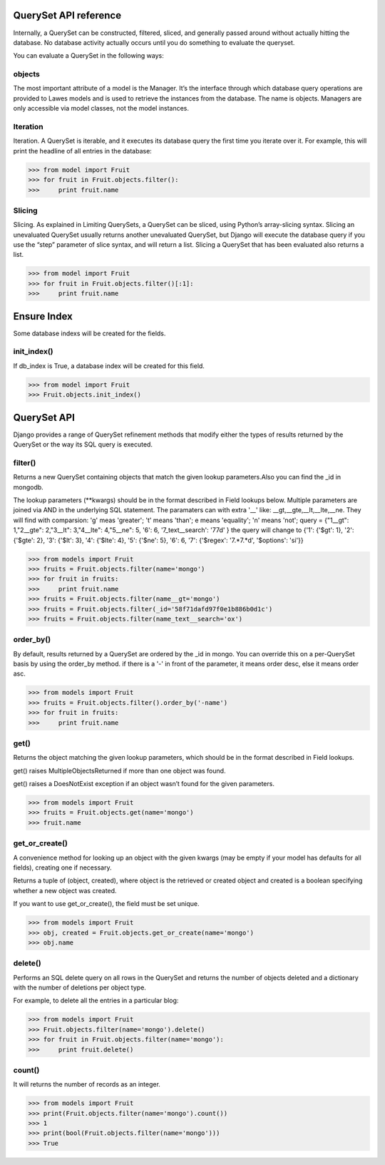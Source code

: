 .. _queryset_reference:

QuerySet API reference
=====

Internally, a QuerySet can be constructed, filtered, sliced, and generally passed around without actually hitting the database. No database activity actually occurs until you do something to evaluate the queryset.

You can evaluate a QuerySet in the following ways:

objects
--------------------------------------
The most important attribute of a model is the Manager.
It’s the interface through which database query operations are provided to Lawes models and is used to retrieve the instances from the database.
The name is objects. Managers are only accessible via model classes, not the model instances.

Iteration
--------------------------------------
Iteration. A QuerySet is iterable, and it executes its database query the first time you iterate over it. For example, this will print the headline of all entries in the database:

.. code-block:: python

    >>> from model import Fruit
    >>> for fruit in Fruit.objects.filter():
    >>>     print fruit.name

Slicing
--------------------------------------
Slicing. As explained in Limiting QuerySets, a QuerySet can be sliced, using Python’s array-slicing syntax.
Slicing an unevaluated QuerySet usually returns another unevaluated QuerySet, but Django will execute the database query if you use the “step” parameter of slice syntax, and will return a list.
Slicing a QuerySet that has been evaluated also returns a list.

.. code-block:: python

    >>> from model import Fruit
    >>> for fruit in Fruit.objects.filter()[:1]:
    >>>     print fruit.name

.. _ensure_index:

Ensure Index
=====
Some database indexs will be created for the fields.

init_index()
--------------------------------------
If db_index is True, a database index will be created for this field.

.. code-block:: python

    >>> from model import Fruit
    >>> Fruit.objects.init_index()

.. _queryset_api:

QuerySet API
=====
Django provides a range of QuerySet refinement methods that modify either the types of results returned by the QuerySet or the way its SQL query is executed.

filter()
--------------------------------------
Returns a new QuerySet containing objects that match the given lookup parameters.Also you can find the _id in mongodb.

The lookup parameters (**kwargs) should be in the format described in Field lookups below. Multiple parameters are joined via AND in the underlying SQL statement.
The paramaters can with extra '__' like: __gt,__gte,__lt,__lte,__ne. They will find with comparsion: 'g' meas 'greater'; 't' means 'than'; e means 'equality'; 'n' means 'not';
query = {"1__gt": 1,"2__gte": 2,"3__lt": 3,"4__lte": 4,"5__ne": 5, '6': 6, '7_text__search': '77d' }
the query will change to {'1': {'$gt': 1}, '2': {'$gte': 2}, '3': {'$lt': 3}, '4': {'$lte': 4}, '5': {'$ne': 5}, '6': 6, '7': {'$regex': '7.*7.*d', '$options': 'si'}}

.. code-block:: python

    >>> from models import Fruit
    >>> fruits = Fruit.objects.filter(name='mongo')
    >>> for fruit in fruits:
    >>>     print fruit.name
    >>> fruits = Fruit.objects.filter(name__gt='mongo')
    >>> fruits = Fruit.objects.filter(_id='58f71dafd97f0e1b886b0d1c')
    >>> fruits = Fruit.objects.filter(name_text__search='ox')

order_by()
--------------------------------------
By default, results returned by a QuerySet are ordered by the _id in mongo. You can override this on a per-QuerySet basis by using the order_by method.
if there is a '-' in front of the parameter, it means order desc, else it means order asc.

.. code-block:: python

    >>> from models import Fruit
    >>> fruits = Fruit.objects.filter().order_by('-name')
    >>> for fruit in fruits:
    >>>     print fruit.name

get()
--------------------------------------
Returns the object matching the given lookup parameters, which should be in the format described in Field lookups.

get() raises MultipleObjectsReturned if more than one object was found.

get() raises a DoesNotExist exception if an object wasn’t found for the given parameters.

.. code-block:: python

    >>> from models import Fruit
    >>> fruits = Fruit.objects.get(name='mongo')
    >>> fruit.name

get_or_create()
--------------------------------------
A convenience method for looking up an object with the given kwargs (may be empty if your model has defaults for all fields), creating one if necessary.

Returns a tuple of (object, created), where object is the retrieved or created object and created is a boolean specifying whether a new object was created.

If you want to use get_or_create(), the field must be set unique.

.. code-block:: python

    >>> from models import Fruit
    >>> obj, created = Fruit.objects.get_or_create(name='mongo')
    >>> obj.name

delete()
--------------------------------------
Performs an SQL delete query on all rows in the QuerySet and returns the number of objects deleted and a dictionary with the number of deletions per object type.

For example, to delete all the entries in a particular blog:

.. code-block:: python

    >>> from models import Fruit
    >>> Fruit.objects.filter(name='mongo').delete()
    >>> for fruit in Fruit.objects.filter(name='mongo'):
    >>>     print fruit.delete()

count()
--------------------------------------
It will returns the number of records as an integer.

.. code-block:: python

    >>> from models import Fruit
    >>> print(Fruit.objects.filter(name='mongo').count())
    >>> 1
    >>> print(bool(Fruit.objects.filter(name='mongo')))
    >>> True

